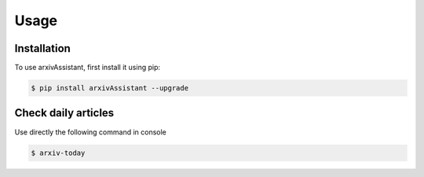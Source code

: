 Usage
=====

.. _installation:

Installation
------------

To use arxivAssistant, first install it using pip:

.. code-block:: console

   $ pip install arxivAssistant --upgrade

Check daily articles
--------------------

Use directly the following command in console 

.. code-block:: console

   $ arxiv-today
